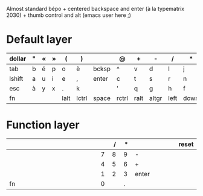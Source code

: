Almost standard bépo + centered backspace and enter (à la
typematrix 2030) + thumb control and alt (emacs user here ;)

* Default layer
| <3>    | <3> | <3> | <3> | <3>  | <3>   | <3>   | <3>   | <3>  | <3>   | <3>  | <3>  | <3> | <3>    | <3>        |
|--------+-----+-----+-----+------+-------+-------+-------+------+-------+------+------+-----+--------+------------|
| dollar | "   | «   | »   | (    | )     |       | @     | +    | -     | /    | *    | =   | %      | vol+       |
|--------+-----+-----+-----+------+-------+-------+-------+------+-------+------+------+-----+--------+------------|
| tab    | b   | é   | p   | o    | è     | bcksp | ^     | v    | d     | l    | j    | z   | w      | vol-       |
|--------+-----+-----+-----+------+-------+-------+-------+------+-------+------+------+-----+--------+------------|
| lshift | a   | u   | i   | e    | ,     | enter | c     | t    | s     | r    | n    | m   | rshift | play/pause |
|--------+-----+-----+-----+------+-------+-------+-------+------+-------+------+------+-----+--------+------------|
| esc    | à   | y   | x   | .    | k     |       | '     | q    | g     | h    | f    | ç   |        | next track |
|--------+-----+-----+-----+------+-------+-------+-------+------+-------+------+------+-----+--------+------------|
| fn     |     |     |     | lalt | lctrl | space | rctrl | ralt | altgr | left | down | up  | right  | prev track |
|--------+-----+-----+-----+------+-------+-------+-------+------+-------+------+------+-----+--------+------------|

* Function layer
| <3> | <3> | <3> | <3> | <3> | <3> | <3> | <3> | <3> | <3> | <3> | <3>   | <3> | <3> | <3>   |
|-----+-----+-----+-----+-----+-----+-----+-----+-----+-----+-----+-------+-----+-----+-------|
|     |     |     |     |     |     |     |     |     |   / |   * |       |     |     | reset |
|-----+-----+-----+-----+-----+-----+-----+-----+-----+-----+-----+-------+-----+-----+-------|
|     |     |     |     |     |     |     |     |   7 |   8 |   9 | -     |     |     |       |
|-----+-----+-----+-----+-----+-----+-----+-----+-----+-----+-----+-------+-----+-----+-------|
|     |     |     |     |     |     |     |     |   4 |   5 |   6 | +     |     |     |       |
|-----+-----+-----+-----+-----+-----+-----+-----+-----+-----+-----+-------+-----+-----+-------|
|     |     |     |     |     |     |     |     |   1 |   2 |   3 | enter |     |     |       |
|-----+-----+-----+-----+-----+-----+-----+-----+-----+-----+-----+-------+-----+-----+-------|
| fn  |     |     |     |     |     |     |     |   0 |     |   . |       |     |     |       |
|-----+-----+-----+-----+-----+-----+-----+-----+-----+-----+-----+-------+-----+-----+-------|
